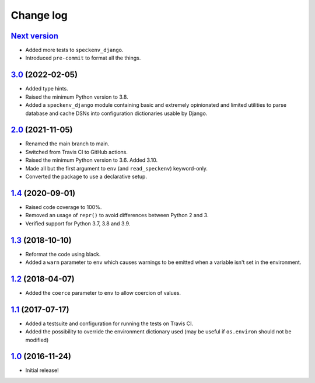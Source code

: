 ==========
Change log
==========

`Next version`_
~~~~~~~~~~~~~~~

- Added more tests to ``speckenv_django``.
- Introduced ``pre-commit`` to format all the things.


`3.0`_ (2022-02-05)
~~~~~~~~~~~~~~~~~~~

- Added type hints.
- Raised the minimum Python version to 3.8.
- Added a ``speckenv_django`` module containing basic and extremely opinionated
  and limited utilities to parse database and cache DSNs into configuration
  dictionaries usable by Django.


`2.0`_ (2021-11-05)
~~~~~~~~~~~~~~~~~~~

- Renamed the main branch to main.
- Switched from Travis CI to GitHub actions.
- Raised the minimum Python version to 3.6. Added 3.10.
- Made all but the first argument to ``env`` (and ``read_speckenv``)
  keyword-only.
- Converted the package to use a declarative setup.


`1.4`_ (2020-09-01)
~~~~~~~~~~~~~~~~~~~

- Raised code coverage to 100%.
- Removed an usage of ``repr()`` to avoid differences between Python 2
  and 3.
- Verified support for Python 3.7, 3.8 and 3.9.


`1.3`_ (2018-10-10)
~~~~~~~~~~~~~~~~~~~

- Reformat the code using black.
- Added a ``warn`` parameter to ``env`` which causes warnings to be
  emitted when a variable isn't set in the environment.


`1.2`_ (2018-04-07)
~~~~~~~~~~~~~~~~~~~

- Added the ``coerce`` parameter to ``env`` to allow coercion of values.


`1.1`_ (2017-07-17)
~~~~~~~~~~~~~~~~~~~

- Added a testsuite and configuration for running the tests on Travis
  CI.
- Added the possibility to override the environment dictionary used (may
  be useful if ``os.environ`` should not be modified)


`1.0`_ (2016-11-24)
~~~~~~~~~~~~~~~~~~~

- Initial release!

.. _1.0: https://github.com/matthiask/speckenv/commit/98bba642766c
.. _1.1: https://github.com/matthiask/speckenv/compare/1.0...1.1
.. _1.2: https://github.com/matthiask/speckenv/compare/1.1...1.2
.. _1.3: https://github.com/matthiask/speckenv/compare/1.2...1.3
.. _1.4: https://github.com/matthiask/speckenv/compare/1.3...1.4
.. _2.0: https://github.com/matthiask/speckenv/compare/1.4...2.0
.. _3.0: https://github.com/matthiask/speckenv/compare/2.0...3.0
.. _Next version: https://github.com/matthiask/speckenv/compare/3.0...main

